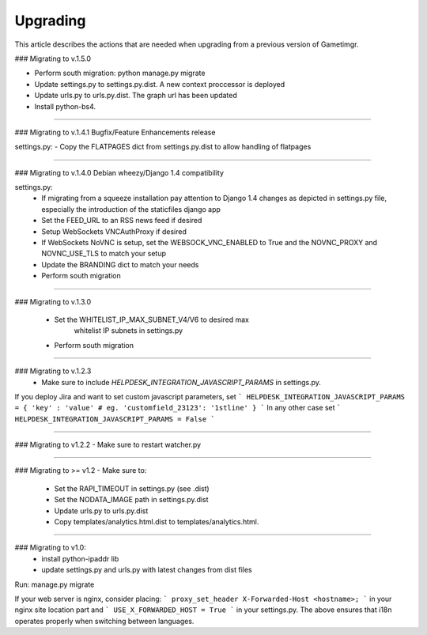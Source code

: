 Upgrading
=========

This article describes the actions that are needed when upgrading from a previous version of Gametimgr.

### Migrating to v.1.5.0

- Perform south migration: python manage.py migrate
- Update settings.py to settings.py.dist. A new context proccessor is deployed
- Update urls.py to urls.py.dist. The graph url has been updated
- Install python-bs4.

======================================================================

### Migrating to v.1.4.1
Bugfix/Feature Enhancements release

settings.py:
- Copy the FLATPAGES dict from settings.py.dist to allow handling of flatpages

======================================================================

### Migrating to v.1.4.0
Debian wheezy/Django 1.4 compatibility

settings.py:
 - If migrating from a squeeze installation pay attention to
   Django 1.4 changes as depicted in settings.py file, especially the
   introduction of the staticfiles django app
 - Set the FEED_URL to an RSS news feed if desired
 - Setup WebSockets VNCAuthProxy if desired
 - If WebSockets NoVNC is setup, set the WEBSOCK_VNC_ENABLED to True
   and the NOVNC_PROXY and NOVNC_USE_TLS to match your setup
 - Update the BRANDING dict to match your needs
 - Perform south migration

======================================================================

### Migrating to v.1.3.0

 - Set the WHITELIST_IP_MAX_SUBNET_V4/V6 to desired max
	whitelist IP subnets in settings.py
 - Perform south migration

======================================================================

### Migrating to v.1.2.3
 - Make sure to include `HELPDESK_INTEGRATION_JAVASCRIPT_PARAMS` in settings.py.
If you deploy Jira and want to set custom javascript parameters, set
```
HELPDESK_INTEGRATION_JAVASCRIPT_PARAMS = { 'key' : 'value' # eg. 'customfield_23123': '1stline' }
```
In any other case set
```
HELPDESK_INTEGRATION_JAVASCRIPT_PARAMS = False
```

======================================================================

### Migrating to v1.2.2
- Make sure to restart watcher.py

======================================================================

### Migrating to >= v1.2
- Make sure to:
    - Set the RAPI_TIMEOUT in settings.py (see .dist)
    - Set the NODATA_IMAGE path in settings.py.dist
    - Update urls.py to urls.py.dist
    - Copy templates/analytics.html.dist to templates/analytics.html.

=====================================================================

### Migrating to v1.0:
 - install python-ipaddr lib
 - update settings.py and urls.py with latest changes from dist files
Run:
manage.py migrate

If your web server is nginx, consider placing:
```
proxy_set_header X-Forwarded-Host <hostname>;
```
in your nginx site location part and
```
USE_X_FORWARDED_HOST = True
```
in your settings.py.
The above ensures that i18n operates properly when switching between languages.

